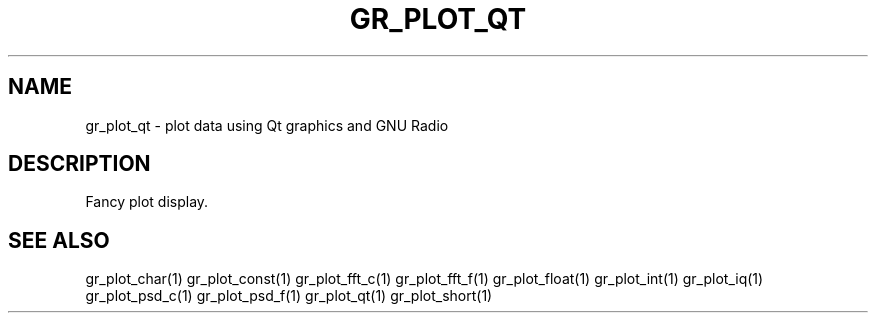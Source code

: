 .TH GR_PLOT_QT "1" "December 2011" "gr_plot_qt 3.5" "User Commands"
.SH NAME
gr_plot_qt \- plot data using Qt graphics and GNU Radio
.SH DESCRIPTION
Fancy plot display.
.SH "SEE ALSO"
gr_plot_char(1)  gr_plot_const(1)  gr_plot_fft_c(1)  gr_plot_fft_f(1)  gr_plot_float(1)  gr_plot_int(1)  gr_plot_iq(1)  gr_plot_psd_c(1)  gr_plot_psd_f(1)  gr_plot_qt(1)  gr_plot_short(1)
